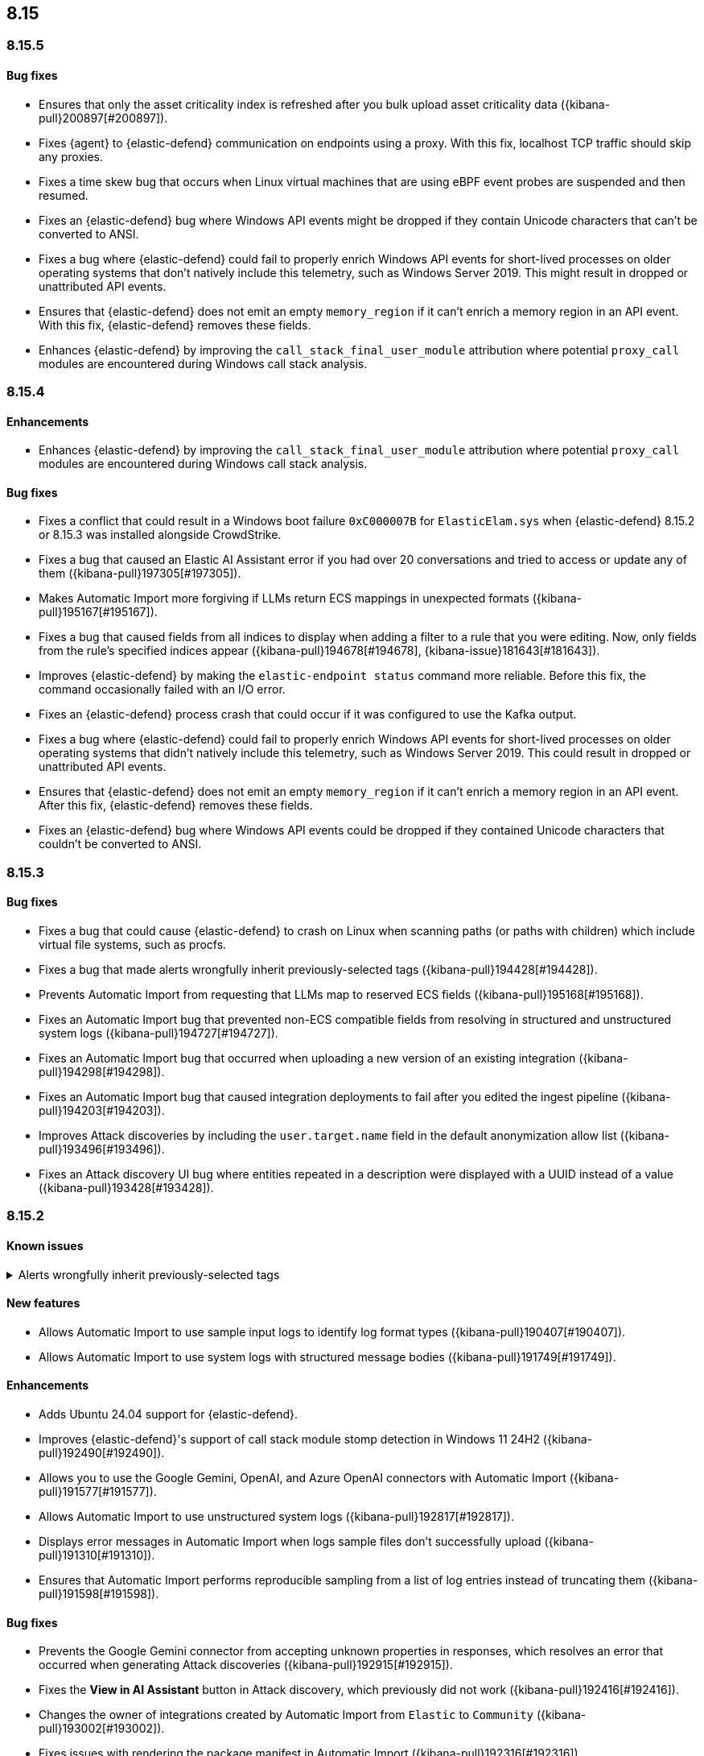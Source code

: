 [[release-notes-header-8.15.0]]
== 8.15

[discrete]
[[release-notes-8.15.5]]
=== 8.15.5

[discrete]
[[bug-fixes-8.15.5]]
==== Bug fixes
* Ensures that only the asset criticality index is refreshed after you bulk upload asset criticality data ({kibana-pull}200897[#200897]).
* Fixes {agent} to {elastic-defend} communication on endpoints using a proxy. With this fix, localhost TCP traffic should skip any proxies.
* Fixes a time skew bug that occurs when Linux virtual machines that are using eBPF event probes are suspended and then resumed.
* Fixes an {elastic-defend} bug where Windows API events might be dropped if they contain Unicode characters that can’t be converted to ANSI.
* Fixes a bug where {elastic-defend} could fail to properly enrich Windows API events for short-lived processes on older operating systems that don’t natively include this telemetry, such as Windows Server 2019. This might result in dropped or unattributed API events.
* Ensures that {elastic-defend} does not emit an empty `memory_region` if it can’t enrich a memory region in an API event. With this fix, {elastic-defend} removes these fields.
* Enhances {elastic-defend} by improving the `call_stack_final_user_module` attribution where potential `proxy_call` modules are encountered during Windows call stack analysis.


[discrete]
[[release-notes-8.15.4]]
=== 8.15.4

[discrete]
[[enhancements-8.15.4]]
==== Enhancements
* Enhances {elastic-defend} by improving the `call_stack_final_user_module` attribution where potential `proxy_call` modules are encountered during Windows call stack analysis.

[discrete]
[[bug-fixes-8.15.4]]
==== Bug fixes
* Fixes a conflict that could result in a Windows boot failure `0xC000007B` for `ElasticElam.sys` when {elastic-defend} 8.15.2 or 8.15.3 was installed alongside CrowdStrike.
* Fixes a bug that caused an Elastic AI Assistant error if you had over 20 conversations and tried to access or update any of them ({kibana-pull}197305[#197305]).
* Makes Automatic Import more forgiving if LLMs return ECS mappings in unexpected formats ({kibana-pull}195167[#195167]).
* Fixes a bug that caused fields from all indices to display when adding a filter to a rule that you were editing. Now, only fields from the rule's specified indices appear ({kibana-pull}194678[#194678], {kibana-issue}181643[#181643]).
* Improves {elastic-defend} by making the `elastic-endpoint status` command more reliable. Before this fix, the command occasionally failed with an I/O error.
* Fixes an {elastic-defend} process crash that could occur if it was configured to use the Kafka output.
* Fixes a bug where {elastic-defend} could fail to properly enrich Windows API events for short-lived processes on older operating systems that didn't natively include this telemetry, such as Windows Server 2019. This could result in dropped or unattributed API events.  
* Ensures that {elastic-defend} does not emit an empty `memory_region` if it can't enrich a memory region in an API event. After this fix, {elastic-defend} removes these fields.
* Fixes an {elastic-defend} bug where Windows API events could be dropped if they contained Unicode characters that couldn't be converted to ANSI.

[discrete]
[[release-notes-8.15.3]]
=== 8.15.3

[discrete]
[[bug-fixes-8.15.3]]
==== Bug fixes
* Fixes a bug that could cause {elastic-defend} to crash on Linux when scanning paths (or paths with children) which include virtual file systems, such as procfs.
* Fixes a bug that made alerts wrongfully inherit previously-selected tags ({kibana-pull}194428[#194428]).
* Prevents Automatic Import from requesting that LLMs map to reserved ECS fields ({kibana-pull}195168[#195168]).
* Fixes an Automatic Import bug that prevented non-ECS compatible fields from resolving in structured and unstructured system logs ({kibana-pull}194727[#194727]).
* Fixes an Automatic Import bug that occurred when uploading a new version of an existing integration ({kibana-pull}194298[#194298]).
* Fixes an Automatic Import bug that caused integration deployments to fail after you edited the ingest pipeline ({kibana-pull}194203[#194203]).
* Improves Attack discoveries by including the `user.target.name` field in the default anonymization allow list ({kibana-pull}193496[#193496]).
* Fixes an Attack discovery UI bug where entities repeated in a description were displayed with a UUID instead of a value ({kibana-pull}193428[#193428]).

[discrete]
[[release-notes-8.15.2]]
=== 8.15.2

[discrete]
[[known-issue-8.15.2]]
==== Known issues

// tag::known-issue-192084[]
[discrete]
.Alerts wrongfully inherit previously-selected tags
[%collapsible]
====
*Details* +

When you add tags to alerts from the Alerts table, the previously-selected tags are incorrectly applied in addition to the new ones that you select.

*Workaround* +

Upgrade to 8.15.3. Alternatively, when adding tags to an alert, click the previously-applied tags to re-apply them, then click them again to remove them. Save your changes by clicking *Apply tags*. This removes the old tags from the alert.

*Resolved* +
On October 17, 2024, this issue was resolved.

====
// end::known-issue-192084[]

[discrete]
[[features-8.15.2]]
==== New features
* Allows Automatic Import to use sample input logs to identify log format types ({kibana-pull}190407[#190407]).
* Allows Automatic Import to use system logs with structured message bodies ({kibana-pull}191749[#191749]).

[discrete]
[[enhancements-8.15.2]]
==== Enhancements
* Adds Ubuntu 24.04 support for {elastic-defend}.
* Improves {elastic-defend}'s support of call stack module stomp detection in Windows 11 24H2 ({kibana-pull}192490[#192490]).
* Allows you to use the Google Gemini, OpenAI, and Azure OpenAI connectors with Automatic Import ({kibana-pull}191577[#191577]).
* Allows Automatic Import to use unstructured system logs ({kibana-pull}192817[#192817]).
* Displays error messages in Automatic Import when logs sample files don't successfully upload ({kibana-pull}191310[#191310]).
* Ensures that Automatic Import performs reproducible sampling from a list of log entries instead of truncating them ({kibana-pull}191598[#191598]).

[discrete]
[[bug-fixes-8.15.2]]
==== Bug fixes
* Prevents the Google Gemini connector from accepting unknown properties in responses, which resolves an error that occurred when generating Attack discoveries ({kibana-pull}192915[#192915]).
* Fixes the **View in AI Assistant** button in Attack discovery, which previously did not work ({kibana-pull}192416[#192416]).
* Changes the owner of integrations created by Automatic Import from `Elastic` to `Community` ({kibana-pull}193002[#193002]).
* Fixes issues with rendering the package manifest in Automatic Import ({kibana-pull}192316[#192316]).
* Fixes an issue that prevented the `http_endpoint` input configuration from loading correctly in the Automatic Import workflow ({kibana-pull}191964[#191964]).
* Fixes a bug that prevented the `enable` field from being respected when you import rules ({kibana-pull}192302[#192302]).

[discrete]
[[release-notes-8.15.1]]
=== 8.15.1

[discrete]
[[known-issue-8.15.1]]
==== Known issues

// tag::known-issue-192084[]
[discrete]
.Alerts wrongfully inherit previously-selected tags
[%collapsible]
====
*Details* +

When you add tags to alerts from the Alerts table, the previously-selected tags are incorrectly applied in addition to the new ones that you select.

*Workaround* +

Upgrade to 8.15.3. Alternatively, when adding tags to an alert, click the previously-applied tags to re-apply them, then click them again to remove them. Save your changes by clicking *Apply tags*. This removes the old tags from the alert.

*Resolved* +
On October 17, 2024, this issue was resolved.

====
// end::known-issue-192084[]

[discrete]
[[features-8.15.1]]
==== New features

* Introduces a new feature for {elastic-defend} where Windows Image load events now include process protection status, making it easier to detect both legitimate and malicious PPL activity.
* Allows you to examine Jamf data in the visual event analyzer ({kibana-pull}190965[#190965]).

[discrete]
[[enhancements-8.15.1]]
==== Enhancements

* {elastic-defend} now supports proxy configuration with {ls} output.
* Improves {elastic-defend} by reducing Malware Protection disk I/O and CPU usage when recently written files are subsequently executed. This update is for Windows endpoints only.
* Makes several improvements to the detection and parsing of log samples uploaded to automatic import ({kibana-pull}190588[#190588], {kibana-pull}191502[#191502], {kibana-pull}190656[#190656], {kibana-pull}190046[#190046]).
* Improves error handling for the Tines connector, and provides an option to use a webhook URL when connecting to the Tines API ({kibana-pull}191263[#191263]).

[discrete]
[[bug-fixes-8.15.1]]
==== Bug fixes

* Fixes an {elastic-defend} bug that affected CPU usage for Windows process events where the same executable is repeatedly launched, for example, during compilation workloads. With this fix, CPU usage is improved.
* Fixes an {elastic-defend} bug that sometimes caused malware scan response actions to crash when they attempted to scan an inaccessible directory.
* Fixes an {elastic-defend} bug that sometimes caused {elastic-endpoint} to report an incorrect version if it used an independent {agent} release.
* Fixes an {elastic-defend} bug where the `process.thread.Ext.call_stack_final_user_module.protection_provenance_path` field might be populated with a non-path value. This fix is for Windows endpoints only.
* Fixes an {elastic-defend} bug that can lead to {elastic-endpoint} reporting `STATUS_ACCESS_DENIED` when attempting to open files for `GENERIC_READ`. {elastic-endpoint} almost always recovered from this issue, but with this fix, it succeeds on the first try. This fix is for Windows endpoints only.
* Fixes an {elastic-defend} regression that was introduced in 8.14.0, where security events did not populate the `user.name` field. This fix is for Windows endpoints only.
* Fixes an {elastic-defend} bug where {elastic-endpoint} sometimes missed file and network events on newer kernels that support eBPF. This only occurred if {elastic-endpoint} failed to enable eBPF probes and fell back to Kprobes. This fix is for Linux endpoints only.
* Fixes a bug that caused errors if you used Azure OpenAI connector for streaming ({kibana-pull}191552[#191552]).
* Fixes a bug that caused Elastic AI Assistant's responses to sometimes include tags when using Bedrock Sonnet 3.5.
* Fixes a bug that prevented duplicated prebuilt rules from inheriting **Required fields** and **Related integrations** field values ({kibana-pull}191065[#191065]).
* Turns off the option to assign users to an alert if no assignees exist ({kibana-pull}190937[#190937]).
* Fixes a bug that prevented Timeline template settings from being applied to new Timelines that were generated by a rule ({kibana-pull}190511[#190511]).
* Fixes a bug that hid the option to select a connector for Elastic AI Assistant ({kibana-pull}189944[#189944]).
* Removes the option to manually bulk-run multiple rules ({kibana-pull}190781[#190781]).

[discrete]
[[release-notes-8.15.0]]
=== 8.15.0

[discrete]
[[known-issue-8.15.0]]
==== Known issues

// tag::known-issue-189676[]
[discrete]
.Tags appear in Elastic AI Assistant's responses
[%collapsible]
====
*Details* +
On August 1, 2024, it was discovered that Elastic AI Assistant's responses when using Bedrock Sonnet 3.5 may include `<antThinking>` tags, for example `<search_quality_reflection>` ({kibana-issue}189676[#189676]).

*Workaround* +
Upgrade to 8.15.1.

*Resolved* +
On September 5, 2024, this issue was resolved.

====
// end::known-issue-189676[]

// tag::known-issue-5713[]
[discrete]
.The option to manually run multiple rules is available in the bulk actions menu on the Rules page
[%collapsible]
====
*Details* +
On August 20, 2024, it was discovered that the bulk actions menu on the Rules page erroneously had the option to manually run multiple rules.

*Workaround* +
Upgrade to 8.15.1.

*Resolved* +
On September 5, 2024, this issue was resolved.

====
// end::known-issue-5713[]

// tag::known-issue-14686[]
[discrete]
.{elastic-endpoint} does not properly populate the `user.name` field in security events
[%collapsible]
====
*Details* +
{elastic-endpoint} for Windows will not properly populate the `user.name` field with security events.

*Workaround* +
Upgrade to 8.15.1.

*Resolved* +
On September 5, 2024, this issue was resolved.

====
// end::known-issue-14686[]

// tag::known-issue-crowdstrike-response-actions[]
[discrete]
.CrowdStrike response actions (isolate and release host) not working
[%collapsible]
====
*Details* +
A bug prevented third-party response actions with CrowdStrike from working.

*Workaround* +
Upgrade to 8.15.1.

====
// end::known-issue-crowdstrike-response-actions[]

// tag::known-issue-192084[]
[discrete]
.Alerts wrongfully inherit previously-selected tags
[%collapsible]
====
*Details* +

When you add tags to alerts from the Alerts table, the previously-selected tags are incorrectly applied in addition to the new ones that you select.

*Workaround* +

Upgrade to 8.15.3. Alternatively, when adding tags to an alert, click the previously-applied tags to re-apply them, then click them again to remove them. Save your changes by clicking *Apply tags*. This removes the old tags from the alert.

*Resolved* +
On October 17, 2024, this issue was resolved.

====
// end::known-issue-192084[]

[discrete]
[[breaking-changes-8.15.0]]
==== Breaking changes

* If you previously created any user-defined quick prompts for Elastic AI Assistant, they will no longer appear after you upgrade to 8.15. To resolve this, copy your existing quick prompts prior to upgrading, then add them again after upgrading. Additionally, in 8.15, quick prompts are shared by all users in your deployment, rather than saved at the user level ({kibana-pull}187040[#187040]).

[discrete]
[[features-8.15.0]]
==== New features

* Introduces Automatic Import, a feature that helps you to quickly parse, ingest, and create ECS mappings for data from sources that don't yet have prebuilt Elastic integrations ({kibana-pull}186304[#186304]).
* Creates an LLM connector for Google Gemini ({kibana-pull}183668[#183668]).
* Adds an API for Elastic AI Assistant ({kibana-pull}184485[#184485]).
* Adds the `scan` action to the response console, which allows you to scan a specific file or directory on a host for malware ({kibana-pull}184723[#184723]).
* Adds an {elastic-defend} integration policy option in Advanced Settings that allows you to opt out of registry event filtering ({kibana-pull}186564[#186564]).
* Allows you to specify additional file and registry paths to monitor for read access ({kibana-pull}181361[#181361]).
* Allows you to use {elastic-sec} to isolate and release hosts running a CrowdStrike agent ({kibana-pull}186801[#186801]).
* Allows you to retrieve files from SentinelOne-enrolled hosts ({kibana-pull}181162[#181162]).
* Allows you to create an event filter that excludes the descendant events of a specific process ({kibana-pull}184947[#184947]).
* Recalculates entity risk scores when asset criticality changes on an individual entity ({kibana-pull}182234[#182234]).
* Adds an **Asset criticality** column to user and host data tables. If asset criticality levels are assigned to your users and hosts, this information appears in the **Asset criticality** column ({kibana-pull}186375[#186375], {kibana-pull}186456[#186456]).
* Adds an API that allows you to perform paginated KQL searches through asset criticality records ({kibana-pull}186568[#186568]).
* Adds public APIs for managing asset criticality ({kibana-pull}186169[#186169]).
* Allows you to edit the `max_signals`, `related_integrations`, and `required_fields` fields for custom rules ({kibana-pull}179680[#179680], {kibana-pull}178295[#178295], {kibana-pull}180682[#180682]).
* Provides help from AI Assistant when you're correcting rule query errors ({kibana-pull}179091[#179091]).
* Allows you to bulk update custom highlighted fields for rules ({kibana-pull}179312[#179312]).
* Adds alert suppression for {ml} and {esql} rules ({kibana-pull}181926[#181926], {kibana-pull}180927[#180927]).
* Provides previews of hosts, users, and alerts that you're examining in the alert details flyout ({kibana-pull}186850[#186850], {kibana-pull}186857[#186857]).
* Enhances Timeline’s data exploration experience by incorporating components from Discover, such as the sidebar and table, which allow you to quickly find fields of interest. Timeline’s overall performance is also improved ({kibana-pull}176064[#176064]).
* Adds an option for toggling row renderers on and off, and moves notes to a new flyout in Timeline ({kibana-pull}186948[#186948]).
* Revamps the Dashboards landing page ({kibana-pull}186465[#186465]).

[discrete]
[[enhancements-8.15.0]]
==== Enhancements

* Allows Attack discovery generation to continue when you navigate to another page, and allows you to run Attack discovery with multiple connectors simultaneously. ({kibana-pull}184949[#184949]).
* Adds notifications to the connector dropdown menu on the Attack discovery page so you know when other connectors have new discoveries ({kibana-pull}186903[#186903], {kibana-pull}187209[#187209]).
* Improves AI Assistant's responses across multiple connectors and in multiple scenarios for streaming and non-streaming use cases ({kibana-pull}182041[#182041], {kibana-pull}187183[#187183]).
* Enables AI Assistant to remember information you ask it to remember ({kibana-pull}184554[#184554], https://github.com/elastic/security-docs/issues/5670[#5670]).
* Updates the default Gemini version to `gemini-1.5-pro-001` and the default Bedrock version to `anthropic.claude-3-5-sonnet-20240620-v1:0` ({kibana-pull}186671[#186671]).
* Simplifies how you enable AI Assistant's knowledge base ({kibana-pull}182763[#182763]).
* Unifies the AI Assistant's settings view ({kibana-pull}184678[#184678]).
* Introduces a new {elastic-endpoint} policy setting that allows you to control whether the kernel reports Windows network events that happened on a local loopback interface ({kibana-pull}181753[#181753]).
* Improves how failure messages for the `scan` action appear in the response console ({kibana-pull}186284[#186284]).
* Improves the risk engine's performance. Now, after you turn on the engine, risk data is available sooner ({kibana-pull}184797[#184797]).
* Enhances the risk engine's normalization accuracy ({kibana-pull}184638[#184638]).
* Updates the copy for bulk assigning asset criticality to multiple entities ({kibana-pull}181390[#181390]).
* Improves visual and logic issues in the Findings table ({kibana-pull}184185[#184185]).
* Enables the expandable alert details flyout by default and replaces the `securitySolution:enableExpandableFlyout` advanced setting with a feature flag that allows you to revert to the old flyout version ({kibana-pull}184169[#184169]).
* Improves the UI design and copy of various places in the alert details flyout ({kibana-pull}187430[#187430], {kibana-pull}187920[#187920]).
* Updates the MITRE ATT&CK framework to version 15.1 ({kibana-pull}183463[#183463]).
* Improves the warning message about rule actions being unavailable after a rule ran ({kibana-pull}182741[#182741]).
* Enables the `xMatters` and `Server Log connectors` rule actions ({kibana-pull}172933[#172933]).

[discrete]
[[bug-fixes-8.15.0]]
==== Bug fixes

* Fixes a bug that prevented Timeline from properly retrieving results after upgrading to 8.14.1 ({kibana-pull}189031[#189031]).
* Fixes a bug that showed that Timeline had been changed, even if it hadn't been ({kibana-pull}188106[#188106]).
* Removes the option to investigate suppressed alerts in Timeline when you're previewing alert details from a rule preview ({kibana-pull}188385[#188385]).
* Fixes the alignment of the page selector dropdown menu on the Shared Exception Lists page ({kibana-pull}187956[#187956]).
* Fixes a rule execution error that occurred when {esql} rules queried source documents with non-ECS compliant sub-fields under the `event.action` field ({kibana-pull}187549[#187549]).
* Fixes a bug that caused the `Enable entity risk scoring` option to display even when you didn't have the correct requirements ({kibana-pull}183517[#183517]).
* Prevents `maxClauseCount` errors from occurring for indicator match rules ({kibana-pull}179748[#179748]).
* Fixes a bug that prevented threat intelligence fields from correctly rendering in the alert details flyout if they had flattened fields ({kibana-pull}179395[#179395]).
* Removes references in the UI that directed users to outdated documentation for the risk scoring feature ({kibana-pull}187585[#187585]).
* Fixes a bug on the Get started page that prevented the correct username from being displayed in the greeting message ({kibana-pull}180670[#180670]).
* Fixes a bug that caused the pagination menu from appearing in the correct place for the Uncommon processes table ({kibana-pull}189201[#189201]).
* Fixes a bug that affected the panel showing the last command details in the Uncommon processes table ({kibana-pull}187848[#187848]).